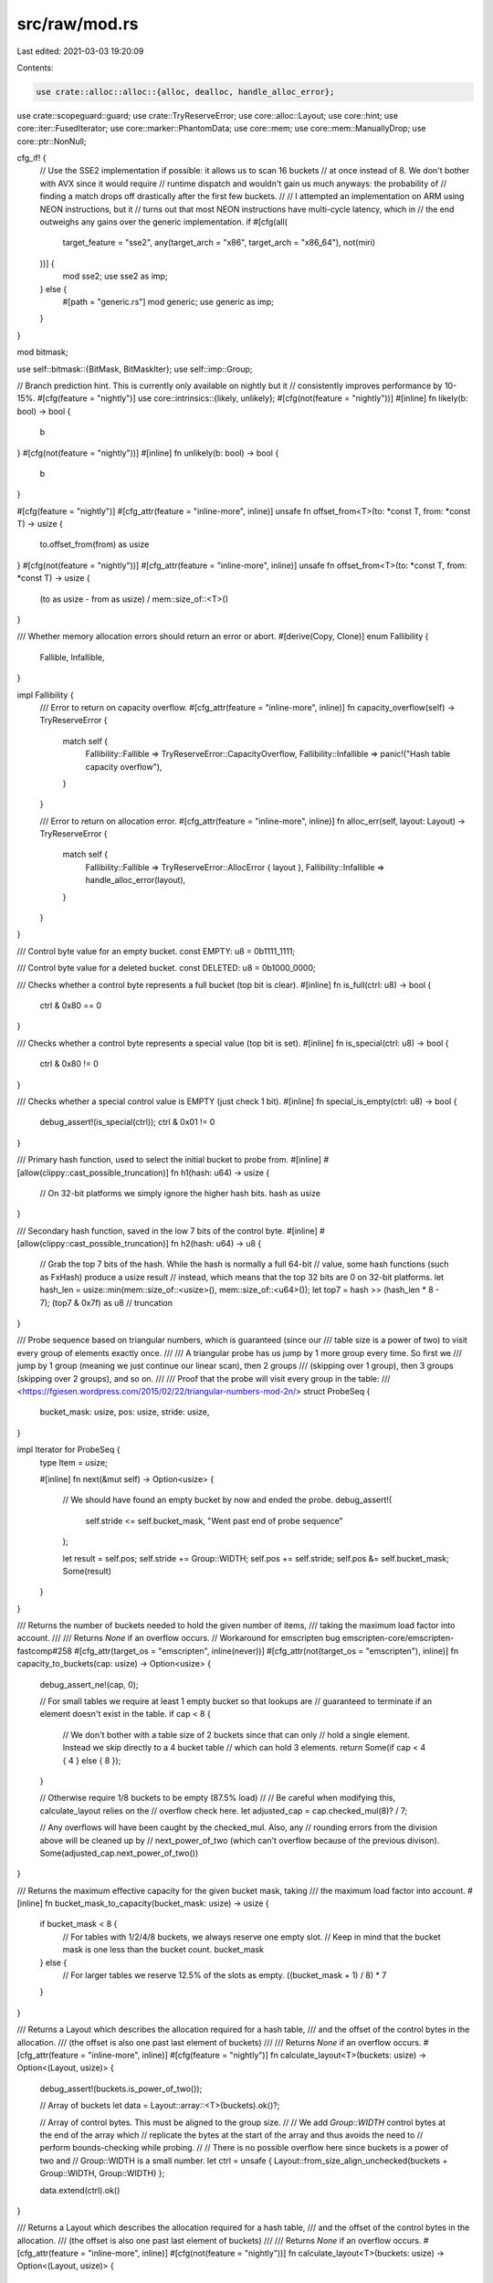 src/raw/mod.rs
==============

Last edited: 2021-03-03 19:20:09

Contents:

.. code-block:: rs

    use crate::alloc::alloc::{alloc, dealloc, handle_alloc_error};
use crate::scopeguard::guard;
use crate::TryReserveError;
use core::alloc::Layout;
use core::hint;
use core::iter::FusedIterator;
use core::marker::PhantomData;
use core::mem;
use core::mem::ManuallyDrop;
use core::ptr::NonNull;

cfg_if! {
    // Use the SSE2 implementation if possible: it allows us to scan 16 buckets
    // at once instead of 8. We don't bother with AVX since it would require
    // runtime dispatch and wouldn't gain us much anyways: the probability of
    // finding a match drops off drastically after the first few buckets.
    //
    // I attempted an implementation on ARM using NEON instructions, but it
    // turns out that most NEON instructions have multi-cycle latency, which in
    // the end outweighs any gains over the generic implementation.
    if #[cfg(all(
        target_feature = "sse2",
        any(target_arch = "x86", target_arch = "x86_64"),
        not(miri)
    ))] {
        mod sse2;
        use sse2 as imp;
    } else {
        #[path = "generic.rs"]
        mod generic;
        use generic as imp;
    }
}

mod bitmask;

use self::bitmask::{BitMask, BitMaskIter};
use self::imp::Group;

// Branch prediction hint. This is currently only available on nightly but it
// consistently improves performance by 10-15%.
#[cfg(feature = "nightly")]
use core::intrinsics::{likely, unlikely};
#[cfg(not(feature = "nightly"))]
#[inline]
fn likely(b: bool) -> bool {
    b
}
#[cfg(not(feature = "nightly"))]
#[inline]
fn unlikely(b: bool) -> bool {
    b
}

#[cfg(feature = "nightly")]
#[cfg_attr(feature = "inline-more", inline)]
unsafe fn offset_from<T>(to: *const T, from: *const T) -> usize {
    to.offset_from(from) as usize
}
#[cfg(not(feature = "nightly"))]
#[cfg_attr(feature = "inline-more", inline)]
unsafe fn offset_from<T>(to: *const T, from: *const T) -> usize {
    (to as usize - from as usize) / mem::size_of::<T>()
}

/// Whether memory allocation errors should return an error or abort.
#[derive(Copy, Clone)]
enum Fallibility {
    Fallible,
    Infallible,
}

impl Fallibility {
    /// Error to return on capacity overflow.
    #[cfg_attr(feature = "inline-more", inline)]
    fn capacity_overflow(self) -> TryReserveError {
        match self {
            Fallibility::Fallible => TryReserveError::CapacityOverflow,
            Fallibility::Infallible => panic!("Hash table capacity overflow"),
        }
    }

    /// Error to return on allocation error.
    #[cfg_attr(feature = "inline-more", inline)]
    fn alloc_err(self, layout: Layout) -> TryReserveError {
        match self {
            Fallibility::Fallible => TryReserveError::AllocError { layout },
            Fallibility::Infallible => handle_alloc_error(layout),
        }
    }
}

/// Control byte value for an empty bucket.
const EMPTY: u8 = 0b1111_1111;

/// Control byte value for a deleted bucket.
const DELETED: u8 = 0b1000_0000;

/// Checks whether a control byte represents a full bucket (top bit is clear).
#[inline]
fn is_full(ctrl: u8) -> bool {
    ctrl & 0x80 == 0
}

/// Checks whether a control byte represents a special value (top bit is set).
#[inline]
fn is_special(ctrl: u8) -> bool {
    ctrl & 0x80 != 0
}

/// Checks whether a special control value is EMPTY (just check 1 bit).
#[inline]
fn special_is_empty(ctrl: u8) -> bool {
    debug_assert!(is_special(ctrl));
    ctrl & 0x01 != 0
}

/// Primary hash function, used to select the initial bucket to probe from.
#[inline]
#[allow(clippy::cast_possible_truncation)]
fn h1(hash: u64) -> usize {
    // On 32-bit platforms we simply ignore the higher hash bits.
    hash as usize
}

/// Secondary hash function, saved in the low 7 bits of the control byte.
#[inline]
#[allow(clippy::cast_possible_truncation)]
fn h2(hash: u64) -> u8 {
    // Grab the top 7 bits of the hash. While the hash is normally a full 64-bit
    // value, some hash functions (such as FxHash) produce a usize result
    // instead, which means that the top 32 bits are 0 on 32-bit platforms.
    let hash_len = usize::min(mem::size_of::<usize>(), mem::size_of::<u64>());
    let top7 = hash >> (hash_len * 8 - 7);
    (top7 & 0x7f) as u8 // truncation
}

/// Probe sequence based on triangular numbers, which is guaranteed (since our
/// table size is a power of two) to visit every group of elements exactly once.
///
/// A triangular probe has us jump by 1 more group every time. So first we
/// jump by 1 group (meaning we just continue our linear scan), then 2 groups
/// (skipping over 1 group), then 3 groups (skipping over 2 groups), and so on.
///
/// Proof that the probe will visit every group in the table:
/// <https://fgiesen.wordpress.com/2015/02/22/triangular-numbers-mod-2n/>
struct ProbeSeq {
    bucket_mask: usize,
    pos: usize,
    stride: usize,
}

impl Iterator for ProbeSeq {
    type Item = usize;

    #[inline]
    fn next(&mut self) -> Option<usize> {
        // We should have found an empty bucket by now and ended the probe.
        debug_assert!(
            self.stride <= self.bucket_mask,
            "Went past end of probe sequence"
        );

        let result = self.pos;
        self.stride += Group::WIDTH;
        self.pos += self.stride;
        self.pos &= self.bucket_mask;
        Some(result)
    }
}

/// Returns the number of buckets needed to hold the given number of items,
/// taking the maximum load factor into account.
///
/// Returns `None` if an overflow occurs.
// Workaround for emscripten bug emscripten-core/emscripten-fastcomp#258
#[cfg_attr(target_os = "emscripten", inline(never))]
#[cfg_attr(not(target_os = "emscripten"), inline)]
fn capacity_to_buckets(cap: usize) -> Option<usize> {
    debug_assert_ne!(cap, 0);

    // For small tables we require at least 1 empty bucket so that lookups are
    // guaranteed to terminate if an element doesn't exist in the table.
    if cap < 8 {
        // We don't bother with a table size of 2 buckets since that can only
        // hold a single element. Instead we skip directly to a 4 bucket table
        // which can hold 3 elements.
        return Some(if cap < 4 { 4 } else { 8 });
    }

    // Otherwise require 1/8 buckets to be empty (87.5% load)
    //
    // Be careful when modifying this, calculate_layout relies on the
    // overflow check here.
    let adjusted_cap = cap.checked_mul(8)? / 7;

    // Any overflows will have been caught by the checked_mul. Also, any
    // rounding errors from the division above will be cleaned up by
    // next_power_of_two (which can't overflow because of the previous divison).
    Some(adjusted_cap.next_power_of_two())
}

/// Returns the maximum effective capacity for the given bucket mask, taking
/// the maximum load factor into account.
#[inline]
fn bucket_mask_to_capacity(bucket_mask: usize) -> usize {
    if bucket_mask < 8 {
        // For tables with 1/2/4/8 buckets, we always reserve one empty slot.
        // Keep in mind that the bucket mask is one less than the bucket count.
        bucket_mask
    } else {
        // For larger tables we reserve 12.5% of the slots as empty.
        ((bucket_mask + 1) / 8) * 7
    }
}

/// Returns a Layout which describes the allocation required for a hash table,
/// and the offset of the control bytes in the allocation.
/// (the offset is also one past last element of buckets)
///
/// Returns `None` if an overflow occurs.
#[cfg_attr(feature = "inline-more", inline)]
#[cfg(feature = "nightly")]
fn calculate_layout<T>(buckets: usize) -> Option<(Layout, usize)> {
    debug_assert!(buckets.is_power_of_two());

    // Array of buckets
    let data = Layout::array::<T>(buckets).ok()?;

    // Array of control bytes. This must be aligned to the group size.
    //
    // We add `Group::WIDTH` control bytes at the end of the array which
    // replicate the bytes at the start of the array and thus avoids the need to
    // perform bounds-checking while probing.
    //
    // There is no possible overflow here since buckets is a power of two and
    // Group::WIDTH is a small number.
    let ctrl = unsafe { Layout::from_size_align_unchecked(buckets + Group::WIDTH, Group::WIDTH) };

    data.extend(ctrl).ok()
}

/// Returns a Layout which describes the allocation required for a hash table,
/// and the offset of the control bytes in the allocation.
/// (the offset is also one past last element of buckets)
///
/// Returns `None` if an overflow occurs.
#[cfg_attr(feature = "inline-more", inline)]
#[cfg(not(feature = "nightly"))]
fn calculate_layout<T>(buckets: usize) -> Option<(Layout, usize)> {
    debug_assert!(buckets.is_power_of_two());

    // Manual layout calculation since Layout methods are not yet stable.
    let ctrl_align = usize::max(mem::align_of::<T>(), Group::WIDTH);
    let ctrl_offset = mem::size_of::<T>()
        .checked_mul(buckets)?
        .checked_add(ctrl_align - 1)?
        & !(ctrl_align - 1);
    let len = ctrl_offset.checked_add(buckets + Group::WIDTH)?;

    Some((
        unsafe { Layout::from_size_align_unchecked(len, ctrl_align) },
        ctrl_offset,
    ))
}

/// A reference to a hash table bucket containing a `T`.
///
/// This is usually just a pointer to the element itself. However if the element
/// is a ZST, then we instead track the index of the element in the table so
/// that `erase` works properly.
pub struct Bucket<T> {
    // Actually it is pointer to next element than element itself
    // this is needed to maintain pointer arithmetic invariants
    // keeping direct pointer to element introduces difficulty.
    // Using `NonNull` for variance and niche layout
    ptr: NonNull<T>,
}

// This Send impl is needed for rayon support. This is safe since Bucket is
// never exposed in a public API.
unsafe impl<T> Send for Bucket<T> {}

impl<T> Clone for Bucket<T> {
    #[cfg_attr(feature = "inline-more", inline)]
    fn clone(&self) -> Self {
        Self { ptr: self.ptr }
    }
}

impl<T> Bucket<T> {
    #[cfg_attr(feature = "inline-more", inline)]
    unsafe fn from_base_index(base: NonNull<T>, index: usize) -> Self {
        let ptr = if mem::size_of::<T>() == 0 {
            // won't overflow because index must be less than length
            (index + 1) as *mut T
        } else {
            base.as_ptr().sub(index)
        };
        Self {
            ptr: NonNull::new_unchecked(ptr),
        }
    }
    #[cfg_attr(feature = "inline-more", inline)]
    unsafe fn to_base_index(&self, base: NonNull<T>) -> usize {
        if mem::size_of::<T>() == 0 {
            self.ptr.as_ptr() as usize - 1
        } else {
            offset_from(base.as_ptr(), self.ptr.as_ptr())
        }
    }
    #[cfg_attr(feature = "inline-more", inline)]
    pub unsafe fn as_ptr(&self) -> *mut T {
        if mem::size_of::<T>() == 0 {
            // Just return an arbitrary ZST pointer which is properly aligned
            mem::align_of::<T>() as *mut T
        } else {
            self.ptr.as_ptr().sub(1)
        }
    }
    #[cfg_attr(feature = "inline-more", inline)]
    unsafe fn next_n(&self, offset: usize) -> Self {
        let ptr = if mem::size_of::<T>() == 0 {
            (self.ptr.as_ptr() as usize + offset) as *mut T
        } else {
            self.ptr.as_ptr().sub(offset)
        };
        Self {
            ptr: NonNull::new_unchecked(ptr),
        }
    }
    #[cfg_attr(feature = "inline-more", inline)]
    pub unsafe fn drop(&self) {
        self.as_ptr().drop_in_place();
    }
    #[cfg_attr(feature = "inline-more", inline)]
    pub unsafe fn read(&self) -> T {
        self.as_ptr().read()
    }
    #[cfg_attr(feature = "inline-more", inline)]
    pub unsafe fn write(&self, val: T) {
        self.as_ptr().write(val);
    }
    #[cfg_attr(feature = "inline-more", inline)]
    pub unsafe fn as_ref<'a>(&self) -> &'a T {
        &*self.as_ptr()
    }
    #[cfg_attr(feature = "inline-more", inline)]
    pub unsafe fn as_mut<'a>(&self) -> &'a mut T {
        &mut *self.as_ptr()
    }
    #[cfg_attr(feature = "inline-more", inline)]
    pub unsafe fn copy_from_nonoverlapping(&self, other: &Self) {
        self.as_ptr().copy_from_nonoverlapping(other.as_ptr(), 1);
    }
}

/// A raw hash table with an unsafe API.
pub struct RawTable<T> {
    // Mask to get an index from a hash value. The value is one less than the
    // number of buckets in the table.
    bucket_mask: usize,

    // [Padding], T1, T2, ..., Tlast, C1, C2, ...
    //                                ^ points here
    ctrl: NonNull<u8>,

    // Number of elements that can be inserted before we need to grow the table
    growth_left: usize,

    // Number of elements in the table, only really used by len()
    items: usize,

    // Tell dropck that we own instances of T.
    marker: PhantomData<T>,
}

impl<T> RawTable<T> {
    /// Creates a new empty hash table without allocating any memory.
    ///
    /// In effect this returns a table with exactly 1 bucket. However we can
    /// leave the data pointer dangling since that bucket is never written to
    /// due to our load factor forcing us to always have at least 1 free bucket.
    #[cfg_attr(feature = "inline-more", inline)]
    pub const fn new() -> Self {
        Self {
            // Be careful to cast the entire slice to a raw pointer.
            ctrl: unsafe { NonNull::new_unchecked(Group::static_empty() as *const _ as *mut u8) },
            bucket_mask: 0,
            items: 0,
            growth_left: 0,
            marker: PhantomData,
        }
    }

    /// Allocates a new hash table with the given number of buckets.
    ///
    /// The control bytes are left uninitialized.
    #[cfg_attr(feature = "inline-more", inline)]
    unsafe fn new_uninitialized(
        buckets: usize,
        fallability: Fallibility,
    ) -> Result<Self, TryReserveError> {
        debug_assert!(buckets.is_power_of_two());

        // Avoid `Option::ok_or_else` because it bloats LLVM IR.
        let (layout, ctrl_offset) = match calculate_layout::<T>(buckets) {
            Some(lco) => lco,
            None => return Err(fallability.capacity_overflow()),
        };
        let ptr = match NonNull::new(alloc(layout)) {
            Some(ptr) => ptr,
            None => return Err(fallability.alloc_err(layout)),
        };
        let ctrl = NonNull::new_unchecked(ptr.as_ptr().add(ctrl_offset));
        Ok(Self {
            ctrl,
            bucket_mask: buckets - 1,
            items: 0,
            growth_left: bucket_mask_to_capacity(buckets - 1),
            marker: PhantomData,
        })
    }

    /// Attempts to allocate a new hash table with at least enough capacity
    /// for inserting the given number of elements without reallocating.
    fn fallible_with_capacity(
        capacity: usize,
        fallability: Fallibility,
    ) -> Result<Self, TryReserveError> {
        if capacity == 0 {
            Ok(Self::new())
        } else {
            unsafe {
                // Avoid `Option::ok_or_else` because it bloats LLVM IR.
                let buckets = match capacity_to_buckets(capacity) {
                    Some(buckets) => buckets,
                    None => return Err(fallability.capacity_overflow()),
                };
                let result = Self::new_uninitialized(buckets, fallability)?;
                result.ctrl(0).write_bytes(EMPTY, result.num_ctrl_bytes());

                Ok(result)
            }
        }
    }

    /// Attempts to allocate a new hash table with at least enough capacity
    /// for inserting the given number of elements without reallocating.
    #[cfg(feature = "raw")]
    pub fn try_with_capacity(capacity: usize) -> Result<Self, TryReserveError> {
        Self::fallible_with_capacity(capacity, Fallibility::Fallible)
    }

    /// Allocates a new hash table with at least enough capacity for inserting
    /// the given number of elements without reallocating.
    pub fn with_capacity(capacity: usize) -> Self {
        // Avoid `Result::unwrap_or_else` because it bloats LLVM IR.
        match Self::fallible_with_capacity(capacity, Fallibility::Infallible) {
            Ok(capacity) => capacity,
            Err(_) => unsafe { hint::unreachable_unchecked() },
        }
    }

    /// Deallocates the table without dropping any entries.
    #[cfg_attr(feature = "inline-more", inline)]
    unsafe fn free_buckets(&mut self) {
        // Avoid `Option::unwrap_or_else` because it bloats LLVM IR.
        let (layout, ctrl_offset) = match calculate_layout::<T>(self.buckets()) {
            Some(lco) => lco,
            None => hint::unreachable_unchecked(),
        };
        dealloc(self.ctrl.as_ptr().sub(ctrl_offset), layout);
    }

    /// Returns pointer to one past last element of data table.
    #[cfg_attr(feature = "inline-more", inline)]
    pub unsafe fn data_end(&self) -> NonNull<T> {
        NonNull::new_unchecked(self.ctrl.as_ptr() as *mut T)
    }

    /// Returns pointer to start of data table.
    #[cfg_attr(feature = "inline-more", inline)]
    #[cfg(feature = "nightly")]
    pub unsafe fn data_start(&self) -> *mut T {
        self.data_end().as_ptr().wrapping_sub(self.buckets())
    }

    /// Returns the index of a bucket from a `Bucket`.
    #[cfg_attr(feature = "inline-more", inline)]
    pub unsafe fn bucket_index(&self, bucket: &Bucket<T>) -> usize {
        bucket.to_base_index(self.data_end())
    }

    /// Returns a pointer to a control byte.
    #[cfg_attr(feature = "inline-more", inline)]
    unsafe fn ctrl(&self, index: usize) -> *mut u8 {
        debug_assert!(index < self.num_ctrl_bytes());
        self.ctrl.as_ptr().add(index)
    }

    /// Returns a pointer to an element in the table.
    #[cfg_attr(feature = "inline-more", inline)]
    pub unsafe fn bucket(&self, index: usize) -> Bucket<T> {
        debug_assert_ne!(self.bucket_mask, 0);
        debug_assert!(index < self.buckets());
        Bucket::from_base_index(self.data_end(), index)
    }

    /// Erases an element from the table without dropping it.
    #[cfg_attr(feature = "inline-more", inline)]
    #[deprecated(since = "0.8.1", note = "use erase or remove instead")]
    pub unsafe fn erase_no_drop(&mut self, item: &Bucket<T>) {
        let index = self.bucket_index(item);
        debug_assert!(is_full(*self.ctrl(index)));
        let index_before = index.wrapping_sub(Group::WIDTH) & self.bucket_mask;
        let empty_before = Group::load(self.ctrl(index_before)).match_empty();
        let empty_after = Group::load(self.ctrl(index)).match_empty();

        // If we are inside a continuous block of Group::WIDTH full or deleted
        // cells then a probe window may have seen a full block when trying to
        // insert. We therefore need to keep that block non-empty so that
        // lookups will continue searching to the next probe window.
        //
        // Note that in this context `leading_zeros` refers to the bytes at the
        // end of a group, while `trailing_zeros` refers to the bytes at the
        // begining of a group.
        let ctrl = if empty_before.leading_zeros() + empty_after.trailing_zeros() >= Group::WIDTH {
            DELETED
        } else {
            self.growth_left += 1;
            EMPTY
        };
        self.set_ctrl(index, ctrl);
        self.items -= 1;
    }

    /// Erases an element from the table, dropping it in place.
    #[cfg_attr(feature = "inline-more", inline)]
    #[allow(clippy::needless_pass_by_value)]
    #[allow(deprecated)]
    pub unsafe fn erase(&mut self, item: Bucket<T>) {
        // Erase the element from the table first since drop might panic.
        self.erase_no_drop(&item);
        item.drop();
    }

    /// Removes an element from the table, returning it.
    #[cfg_attr(feature = "inline-more", inline)]
    #[allow(clippy::needless_pass_by_value)]
    #[allow(deprecated)]
    pub unsafe fn remove(&mut self, item: Bucket<T>) -> T {
        self.erase_no_drop(&item);
        item.read()
    }

    /// Returns an iterator for a probe sequence on the table.
    ///
    /// This iterator never terminates, but is guaranteed to visit each bucket
    /// group exactly once. The loop using `probe_seq` must terminate upon
    /// reaching a group containing an empty bucket.
    #[cfg_attr(feature = "inline-more", inline)]
    fn probe_seq(&self, hash: u64) -> ProbeSeq {
        ProbeSeq {
            bucket_mask: self.bucket_mask,
            pos: h1(hash) & self.bucket_mask,
            stride: 0,
        }
    }

    /// Sets a control byte, and possibly also the replicated control byte at
    /// the end of the array.
    #[cfg_attr(feature = "inline-more", inline)]
    unsafe fn set_ctrl(&self, index: usize, ctrl: u8) {
        // Replicate the first Group::WIDTH control bytes at the end of
        // the array without using a branch:
        // - If index >= Group::WIDTH then index == index2.
        // - Otherwise index2 == self.bucket_mask + 1 + index.
        //
        // The very last replicated control byte is never actually read because
        // we mask the initial index for unaligned loads, but we write it
        // anyways because it makes the set_ctrl implementation simpler.
        //
        // If there are fewer buckets than Group::WIDTH then this code will
        // replicate the buckets at the end of the trailing group. For example
        // with 2 buckets and a group size of 4, the control bytes will look
        // like this:
        //
        //     Real    |             Replicated
        // ---------------------------------------------
        // | [A] | [B] | [EMPTY] | [EMPTY] | [A] | [B] |
        // ---------------------------------------------
        let index2 = ((index.wrapping_sub(Group::WIDTH)) & self.bucket_mask) + Group::WIDTH;

        *self.ctrl(index) = ctrl;
        *self.ctrl(index2) = ctrl;
    }

    /// Searches for an empty or deleted bucket which is suitable for inserting
    /// a new element.
    ///
    /// There must be at least 1 empty bucket in the table.
    #[cfg_attr(feature = "inline-more", inline)]
    fn find_insert_slot(&self, hash: u64) -> usize {
        for pos in self.probe_seq(hash) {
            unsafe {
                let group = Group::load(self.ctrl(pos));
                if let Some(bit) = group.match_empty_or_deleted().lowest_set_bit() {
                    let result = (pos + bit) & self.bucket_mask;

                    // In tables smaller than the group width, trailing control
                    // bytes outside the range of the table are filled with
                    // EMPTY entries. These will unfortunately trigger a
                    // match, but once masked may point to a full bucket that
                    // is already occupied. We detect this situation here and
                    // perform a second scan starting at the begining of the
                    // table. This second scan is guaranteed to find an empty
                    // slot (due to the load factor) before hitting the trailing
                    // control bytes (containing EMPTY).
                    if unlikely(is_full(*self.ctrl(result))) {
                        debug_assert!(self.bucket_mask < Group::WIDTH);
                        debug_assert_ne!(pos, 0);
                        return Group::load_aligned(self.ctrl(0))
                            .match_empty_or_deleted()
                            .lowest_set_bit_nonzero();
                    } else {
                        return result;
                    }
                }
            }
        }

        // probe_seq never returns.
        unreachable!();
    }

    /// Marks all table buckets as empty without dropping their contents.
    #[cfg_attr(feature = "inline-more", inline)]
    pub fn clear_no_drop(&mut self) {
        if !self.is_empty_singleton() {
            unsafe {
                self.ctrl(0).write_bytes(EMPTY, self.num_ctrl_bytes());
            }
        }
        self.items = 0;
        self.growth_left = bucket_mask_to_capacity(self.bucket_mask);
    }

    /// Removes all elements from the table without freeing the backing memory.
    #[cfg_attr(feature = "inline-more", inline)]
    pub fn clear(&mut self) {
        // Ensure that the table is reset even if one of the drops panic
        let self_ = guard(self, |self_| self_.clear_no_drop());

        if mem::needs_drop::<T>() && self_.len() != 0 {
            unsafe {
                for item in self_.iter() {
                    item.drop();
                }
            }
        }
    }

    /// Shrinks the table to fit `max(self.len(), min_size)` elements.
    #[cfg_attr(feature = "inline-more", inline)]
    pub fn shrink_to(&mut self, min_size: usize, hasher: impl Fn(&T) -> u64) {
        // Calculate the minimal number of elements that we need to reserve
        // space for.
        let min_size = usize::max(self.items, min_size);
        if min_size == 0 {
            *self = Self::new();
            return;
        }

        // Calculate the number of buckets that we need for this number of
        // elements. If the calculation overflows then the requested bucket
        // count must be larger than what we have right and nothing needs to be
        // done.
        let min_buckets = match capacity_to_buckets(min_size) {
            Some(buckets) => buckets,
            None => return,
        };

        // If we have more buckets than we need, shrink the table.
        if min_buckets < self.buckets() {
            // Fast path if the table is empty
            if self.items == 0 {
                *self = Self::with_capacity(min_size)
            } else {
                // Avoid `Result::unwrap_or_else` because it bloats LLVM IR.
                if self
                    .resize(min_size, hasher, Fallibility::Infallible)
                    .is_err()
                {
                    unsafe { hint::unreachable_unchecked() }
                }
            }
        }
    }

    /// Ensures that at least `additional` items can be inserted into the table
    /// without reallocation.
    #[cfg_attr(feature = "inline-more", inline)]
    pub fn reserve(&mut self, additional: usize, hasher: impl Fn(&T) -> u64) {
        if additional > self.growth_left {
            // Avoid `Result::unwrap_or_else` because it bloats LLVM IR.
            if self
                .reserve_rehash(additional, hasher, Fallibility::Infallible)
                .is_err()
            {
                unsafe { hint::unreachable_unchecked() }
            }
        }
    }

    /// Tries to ensure that at least `additional` items can be inserted into
    /// the table without reallocation.
    #[cfg_attr(feature = "inline-more", inline)]
    pub fn try_reserve(
        &mut self,
        additional: usize,
        hasher: impl Fn(&T) -> u64,
    ) -> Result<(), TryReserveError> {
        if additional > self.growth_left {
            self.reserve_rehash(additional, hasher, Fallibility::Fallible)
        } else {
            Ok(())
        }
    }

    /// Out-of-line slow path for `reserve` and `try_reserve`.
    #[cold]
    #[inline(never)]
    fn reserve_rehash(
        &mut self,
        additional: usize,
        hasher: impl Fn(&T) -> u64,
        fallability: Fallibility,
    ) -> Result<(), TryReserveError> {
        // Avoid `Option::ok_or_else` because it bloats LLVM IR.
        let new_items = match self.items.checked_add(additional) {
            Some(new_items) => new_items,
            None => return Err(fallability.capacity_overflow()),
        };
        let full_capacity = bucket_mask_to_capacity(self.bucket_mask);
        if new_items <= full_capacity / 2 {
            // Rehash in-place without re-allocating if we have plenty of spare
            // capacity that is locked up due to DELETED entries.
            self.rehash_in_place(hasher);
            Ok(())
        } else {
            // Otherwise, conservatively resize to at least the next size up
            // to avoid churning deletes into frequent rehashes.
            self.resize(
                usize::max(new_items, full_capacity + 1),
                hasher,
                fallability,
            )
        }
    }

    /// Rehashes the contents of the table in place (i.e. without changing the
    /// allocation).
    ///
    /// If `hasher` panics then some the table's contents may be lost.
    fn rehash_in_place(&mut self, hasher: impl Fn(&T) -> u64) {
        unsafe {
            // Bulk convert all full control bytes to DELETED, and all DELETED
            // control bytes to EMPTY. This effectively frees up all buckets
            // containing a DELETED entry.
            for i in (0..self.buckets()).step_by(Group::WIDTH) {
                let group = Group::load_aligned(self.ctrl(i));
                let group = group.convert_special_to_empty_and_full_to_deleted();
                group.store_aligned(self.ctrl(i));
            }

            // Fix up the trailing control bytes. See the comments in set_ctrl
            // for the handling of tables smaller than the group width.
            if self.buckets() < Group::WIDTH {
                self.ctrl(0)
                    .copy_to(self.ctrl(Group::WIDTH), self.buckets());
            } else {
                self.ctrl(0)
                    .copy_to(self.ctrl(self.buckets()), Group::WIDTH);
            }

            // If the hash function panics then properly clean up any elements
            // that we haven't rehashed yet. We unfortunately can't preserve the
            // element since we lost their hash and have no way of recovering it
            // without risking another panic.
            let mut guard = guard(self, |self_| {
                if mem::needs_drop::<T>() {
                    for i in 0..self_.buckets() {
                        if *self_.ctrl(i) == DELETED {
                            self_.set_ctrl(i, EMPTY);
                            self_.bucket(i).drop();
                            self_.items -= 1;
                        }
                    }
                }
                self_.growth_left = bucket_mask_to_capacity(self_.bucket_mask) - self_.items;
            });

            // At this point, DELETED elements are elements that we haven't
            // rehashed yet. Find them and re-insert them at their ideal
            // position.
            'outer: for i in 0..guard.buckets() {
                if *guard.ctrl(i) != DELETED {
                    continue;
                }
                'inner: loop {
                    // Hash the current item
                    let item = guard.bucket(i);
                    let hash = hasher(item.as_ref());

                    // Search for a suitable place to put it
                    let new_i = guard.find_insert_slot(hash);

                    // Probing works by scanning through all of the control
                    // bytes in groups, which may not be aligned to the group
                    // size. If both the new and old position fall within the
                    // same unaligned group, then there is no benefit in moving
                    // it and we can just continue to the next item.
                    let probe_index = |pos: usize| {
                        (pos.wrapping_sub(guard.probe_seq(hash).pos) & guard.bucket_mask)
                            / Group::WIDTH
                    };
                    if likely(probe_index(i) == probe_index(new_i)) {
                        guard.set_ctrl(i, h2(hash));
                        continue 'outer;
                    }

                    // We are moving the current item to a new position. Write
                    // our H2 to the control byte of the new position.
                    let prev_ctrl = *guard.ctrl(new_i);
                    guard.set_ctrl(new_i, h2(hash));

                    if prev_ctrl == EMPTY {
                        // If the target slot is empty, simply move the current
                        // element into the new slot and clear the old control
                        // byte.
                        guard.set_ctrl(i, EMPTY);
                        guard.bucket(new_i).copy_from_nonoverlapping(&item);
                        continue 'outer;
                    } else {
                        // If the target slot is occupied, swap the two elements
                        // and then continue processing the element that we just
                        // swapped into the old slot.
                        debug_assert_eq!(prev_ctrl, DELETED);
                        mem::swap(guard.bucket(new_i).as_mut(), item.as_mut());
                        continue 'inner;
                    }
                }
            }

            guard.growth_left = bucket_mask_to_capacity(guard.bucket_mask) - guard.items;
            mem::forget(guard);
        }
    }

    /// Allocates a new table of a different size and moves the contents of the
    /// current table into it.
    fn resize(
        &mut self,
        capacity: usize,
        hasher: impl Fn(&T) -> u64,
        fallability: Fallibility,
    ) -> Result<(), TryReserveError> {
        unsafe {
            debug_assert!(self.items <= capacity);

            // Allocate and initialize the new table.
            let mut new_table = Self::fallible_with_capacity(capacity, fallability)?;
            new_table.growth_left -= self.items;
            new_table.items = self.items;

            // The hash function may panic, in which case we simply free the new
            // table without dropping any elements that may have been copied into
            // it.
            //
            // This guard is also used to free the old table on success, see
            // the comment at the bottom of this function.
            let mut new_table = guard(ManuallyDrop::new(new_table), |new_table| {
                if !new_table.is_empty_singleton() {
                    new_table.free_buckets();
                }
            });

            // Copy all elements to the new table.
            for item in self.iter() {
                // This may panic.
                let hash = hasher(item.as_ref());

                // We can use a simpler version of insert() here since:
                // - there are no DELETED entries.
                // - we know there is enough space in the table.
                // - all elements are unique.
                let index = new_table.find_insert_slot(hash);
                new_table.set_ctrl(index, h2(hash));
                new_table.bucket(index).copy_from_nonoverlapping(&item);
            }

            // We successfully copied all elements without panicking. Now replace
            // self with the new table. The old table will have its memory freed but
            // the items will not be dropped (since they have been moved into the
            // new table).
            mem::swap(self, &mut new_table);

            Ok(())
        }
    }

    /// Inserts a new element into the table.
    ///
    /// This does not check if the given element already exists in the table.
    #[cfg_attr(feature = "inline-more", inline)]
    pub fn insert(&mut self, hash: u64, value: T, hasher: impl Fn(&T) -> u64) -> Bucket<T> {
        unsafe {
            let mut index = self.find_insert_slot(hash);

            // We can avoid growing the table once we have reached our load
            // factor if we are replacing a tombstone. This works since the
            // number of EMPTY slots does not change in this case.
            let old_ctrl = *self.ctrl(index);
            if unlikely(self.growth_left == 0 && special_is_empty(old_ctrl)) {
                self.reserve(1, hasher);
                index = self.find_insert_slot(hash);
            }

            let bucket = self.bucket(index);
            self.growth_left -= special_is_empty(old_ctrl) as usize;
            self.set_ctrl(index, h2(hash));
            bucket.write(value);
            self.items += 1;
            bucket
        }
    }

    /// Inserts a new element into the table, without growing the table.
    ///
    /// There must be enough space in the table to insert the new element.
    ///
    /// This does not check if the given element already exists in the table.
    #[cfg_attr(feature = "inline-more", inline)]
    #[cfg(any(feature = "raw", feature = "rustc-internal-api"))]
    pub fn insert_no_grow(&mut self, hash: u64, value: T) -> Bucket<T> {
        unsafe {
            let index = self.find_insert_slot(hash);
            let bucket = self.bucket(index);

            // If we are replacing a DELETED entry then we don't need to update
            // the load counter.
            let old_ctrl = *self.ctrl(index);
            self.growth_left -= special_is_empty(old_ctrl) as usize;

            self.set_ctrl(index, h2(hash));
            bucket.write(value);
            self.items += 1;
            bucket
        }
    }

    /// Temporary removes a bucket, applying the given function to the removed
    /// element and optionally put back the returned value in the same bucket.
    ///
    /// Returns `true` if the bucket still contains an element
    ///
    /// This does not check if the given bucket is actually occupied.
    #[cfg_attr(feature = "inline-more", inline)]
    pub unsafe fn replace_bucket_with<F>(&mut self, bucket: Bucket<T>, f: F) -> bool
    where
        F: FnOnce(T) -> Option<T>,
    {
        let index = self.bucket_index(&bucket);
        let old_ctrl = *self.ctrl(index);
        debug_assert!(is_full(old_ctrl));
        let old_growth_left = self.growth_left;
        let item = self.remove(bucket);
        if let Some(new_item) = f(item) {
            self.growth_left = old_growth_left;
            self.set_ctrl(index, old_ctrl);
            self.items += 1;
            self.bucket(index).write(new_item);
            true
        } else {
            false
        }
    }

    /// Searches for an element in the table.
    #[inline]
    pub fn find(&self, hash: u64, mut eq: impl FnMut(&T) -> bool) -> Option<Bucket<T>> {
        unsafe {
            for bucket in self.iter_hash(hash) {
                let elm = bucket.as_ref();
                if likely(eq(elm)) {
                    return Some(bucket);
                }
            }
            None
        }
    }

    /// Returns the number of elements the map can hold without reallocating.
    ///
    /// This number is a lower bound; the table might be able to hold
    /// more, but is guaranteed to be able to hold at least this many.
    #[cfg_attr(feature = "inline-more", inline)]
    pub fn capacity(&self) -> usize {
        self.items + self.growth_left
    }

    /// Returns the number of elements in the table.
    #[cfg_attr(feature = "inline-more", inline)]
    pub fn len(&self) -> usize {
        self.items
    }

    /// Returns the number of buckets in the table.
    #[cfg_attr(feature = "inline-more", inline)]
    pub fn buckets(&self) -> usize {
        self.bucket_mask + 1
    }

    /// Returns the number of control bytes in the table.
    #[cfg_attr(feature = "inline-more", inline)]
    fn num_ctrl_bytes(&self) -> usize {
        self.bucket_mask + 1 + Group::WIDTH
    }

    /// Returns whether this table points to the empty singleton with a capacity
    /// of 0.
    #[cfg_attr(feature = "inline-more", inline)]
    fn is_empty_singleton(&self) -> bool {
        self.bucket_mask == 0
    }

    /// Returns an iterator over every element in the table. It is up to
    /// the caller to ensure that the `RawTable` outlives the `RawIter`.
    /// Because we cannot make the `next` method unsafe on the `RawIter`
    /// struct, we have to make the `iter` method unsafe.
    #[cfg_attr(feature = "inline-more", inline)]
    pub unsafe fn iter(&self) -> RawIter<T> {
        let data = Bucket::from_base_index(self.data_end(), 0);
        RawIter {
            iter: RawIterRange::new(self.ctrl.as_ptr(), data, self.buckets()),
            items: self.items,
        }
    }

    /// Returns an iterator over occupied buckets that could match a given hash.
    ///
    /// In rare cases, the iterator may return a bucket with a different hash.
    ///
    /// It is up to the caller to ensure that the `RawTable` outlives the
    /// `RawIterHash`. Because we cannot make the `next` method unsafe on the
    /// `RawIterHash` struct, we have to make the `iter_hash` method unsafe.
    #[cfg_attr(feature = "inline-more", inline)]
    pub unsafe fn iter_hash(&self, hash: u64) -> RawIterHash<'_, T> {
        RawIterHash::new(self, hash)
    }

    /// Returns an iterator which removes all elements from the table without
    /// freeing the memory.
    ///
    /// It is up to the caller to ensure that the `RawTable` outlives the `RawDrain`.
    /// Because we cannot make the `next` method unsafe on the `RawDrain`,
    /// we have to make the `drain` method unsafe.
    #[cfg_attr(feature = "inline-more", inline)]
    pub unsafe fn drain(&mut self) -> RawDrain<'_, T> {
        let iter = self.iter();
        self.drain_iter_from(iter)
    }

    /// Returns an iterator which removes all elements from the table without
    /// freeing the memory.
    ///
    /// It is up to the caller to ensure that the `RawTable` outlives the `RawDrain`.
    /// Because we cannot make the `next` method unsafe on the `RawDrain`,
    /// we have to make the `drain` method unsafe.
    ///
    /// Iteration starts at the provided iterator's current location.
    /// You must ensure that the iterator covers all items that remain in the table.
    #[cfg_attr(feature = "inline-more", inline)]
    pub unsafe fn drain_iter_from(&mut self, iter: RawIter<T>) -> RawDrain<'_, T> {
        debug_assert_eq!(iter.len(), self.len());
        RawDrain {
            iter,
            table: ManuallyDrop::new(mem::replace(self, Self::new())),
            orig_table: NonNull::from(self),
            marker: PhantomData,
        }
    }

    /// Returns an iterator which consumes all elements from the table.
    ///
    /// It is up to the caller to ensure that the `RawTable` outlives the `RawIntoIter`.
    /// Because we cannot make the `next` method unsafe on the `RawIntoIter`,
    /// we have to make the `into_iter_from` method unsafe.
    ///
    /// Iteration starts at the provided iterator's current location.
    /// You must ensure that the iterator covers all items that remain in the table.
    pub unsafe fn into_iter_from(self, iter: RawIter<T>) -> RawIntoIter<T> {
        debug_assert_eq!(iter.len(), self.len());

        let alloc = self.into_alloc();
        RawIntoIter {
            iter,
            alloc,
            marker: PhantomData,
        }
    }

    /// Converts the table into a raw allocation. The contents of the table
    /// should be dropped using a `RawIter` before freeing the allocation.
    #[cfg_attr(feature = "inline-more", inline)]
    pub(crate) fn into_alloc(self) -> Option<(NonNull<u8>, Layout)> {
        let alloc = if self.is_empty_singleton() {
            None
        } else {
            // Avoid `Option::unwrap_or_else` because it bloats LLVM IR.
            let (layout, ctrl_offset) = match calculate_layout::<T>(self.buckets()) {
                Some(lco) => lco,
                None => unsafe { hint::unreachable_unchecked() },
            };
            Some((
                unsafe { NonNull::new_unchecked(self.ctrl.as_ptr().sub(ctrl_offset)) },
                layout,
            ))
        };
        mem::forget(self);
        alloc
    }
}

unsafe impl<T> Send for RawTable<T> where T: Send {}
unsafe impl<T> Sync for RawTable<T> where T: Sync {}

impl<T: Clone> Clone for RawTable<T> {
    fn clone(&self) -> Self {
        if self.is_empty_singleton() {
            Self::new()
        } else {
            unsafe {
                let mut new_table = ManuallyDrop::new(
                    // Avoid `Result::ok_or_else` because it bloats LLVM IR.
                    match Self::new_uninitialized(self.buckets(), Fallibility::Infallible) {
                        Ok(table) => table,
                        Err(_) => hint::unreachable_unchecked(),
                    },
                );

                new_table.clone_from_spec(self, |new_table| {
                    // We need to free the memory allocated for the new table.
                    new_table.free_buckets();
                });

                // Return the newly created table.
                ManuallyDrop::into_inner(new_table)
            }
        }
    }

    fn clone_from(&mut self, source: &Self) {
        if source.is_empty_singleton() {
            *self = Self::new();
        } else {
            unsafe {
                // First, drop all our elements without clearing the control bytes.
                if mem::needs_drop::<T>() && self.len() != 0 {
                    for item in self.iter() {
                        item.drop();
                    }
                }

                // If necessary, resize our table to match the source.
                if self.buckets() != source.buckets() {
                    // Skip our drop by using ptr::write.
                    if !self.is_empty_singleton() {
                        self.free_buckets();
                    }
                    (self as *mut Self).write(
                        // Avoid `Result::unwrap_or_else` because it bloats LLVM IR.
                        match Self::new_uninitialized(source.buckets(), Fallibility::Infallible) {
                            Ok(table) => table,
                            Err(_) => hint::unreachable_unchecked(),
                        },
                    );
                }

                self.clone_from_spec(source, |self_| {
                    // We need to leave the table in an empty state.
                    self_.clear_no_drop()
                });
            }
        }
    }
}

/// Specialization of `clone_from` for `Copy` types
trait RawTableClone {
    unsafe fn clone_from_spec(&mut self, source: &Self, on_panic: impl FnMut(&mut Self));
}
impl<T: Clone> RawTableClone for RawTable<T> {
    #[cfg_attr(feature = "inline-more", inline)]
    default_fn! {
        unsafe fn clone_from_spec(&mut self, source: &Self, on_panic: impl FnMut(&mut Self)) {
            self.clone_from_impl(source, on_panic);
        }
    }
}
#[cfg(feature = "nightly")]
impl<T: Copy> RawTableClone for RawTable<T> {
    #[cfg_attr(feature = "inline-more", inline)]
    unsafe fn clone_from_spec(&mut self, source: &Self, _on_panic: impl FnMut(&mut Self)) {
        source
            .ctrl(0)
            .copy_to_nonoverlapping(self.ctrl(0), self.num_ctrl_bytes());
        source
            .data_start()
            .copy_to_nonoverlapping(self.data_start(), self.buckets());

        self.items = source.items;
        self.growth_left = source.growth_left;
    }
}

impl<T: Clone> RawTable<T> {
    /// Common code for clone and clone_from. Assumes `self.buckets() == source.buckets()`.
    #[cfg_attr(feature = "inline-more", inline)]
    unsafe fn clone_from_impl(&mut self, source: &Self, mut on_panic: impl FnMut(&mut Self)) {
        // Copy the control bytes unchanged. We do this in a single pass
        source
            .ctrl(0)
            .copy_to_nonoverlapping(self.ctrl(0), self.num_ctrl_bytes());

        // The cloning of elements may panic, in which case we need
        // to make sure we drop only the elements that have been
        // cloned so far.
        let mut guard = guard((0, &mut *self), |(index, self_)| {
            if mem::needs_drop::<T>() && self_.len() != 0 {
                for i in 0..=*index {
                    if is_full(*self_.ctrl(i)) {
                        self_.bucket(i).drop();
                    }
                }
            }

            // Depending on whether we were called from clone or clone_from, we
            // either need to free the memory for the destination table or just
            // clear the control bytes.
            on_panic(self_);
        });

        for from in source.iter() {
            let index = source.bucket_index(&from);
            let to = guard.1.bucket(index);
            to.write(from.as_ref().clone());

            // Update the index in case we need to unwind.
            guard.0 = index;
        }

        // Successfully cloned all items, no need to clean up.
        mem::forget(guard);

        self.items = source.items;
        self.growth_left = source.growth_left;
    }

    /// Variant of `clone_from` to use when a hasher is available.
    #[cfg(feature = "raw")]
    pub fn clone_from_with_hasher(&mut self, source: &Self, hasher: impl Fn(&T) -> u64) {
        // If we have enough capacity in the table, just clear it and insert
        // elements one by one. We don't do this if we have the same number of
        // buckets as the source since we can just copy the contents directly
        // in that case.
        if self.buckets() != source.buckets()
            && bucket_mask_to_capacity(self.bucket_mask) >= source.len()
        {
            self.clear();

            let guard_self = guard(&mut *self, |self_| {
                // Clear the partially copied table if a panic occurs, otherwise
                // items and growth_left will be out of sync with the contents
                // of the table.
                self_.clear();
            });

            unsafe {
                for item in source.iter() {
                    // This may panic.
                    let item = item.as_ref().clone();
                    let hash = hasher(&item);

                    // We can use a simpler version of insert() here since:
                    // - there are no DELETED entries.
                    // - we know there is enough space in the table.
                    // - all elements are unique.
                    let index = guard_self.find_insert_slot(hash);
                    guard_self.set_ctrl(index, h2(hash));
                    guard_self.bucket(index).write(item);
                }
            }

            // Successfully cloned all items, no need to clean up.
            mem::forget(guard_self);

            self.items = source.items;
            self.growth_left -= source.items;
        } else {
            self.clone_from(source);
        }
    }
}

#[cfg(feature = "nightly")]
unsafe impl<#[may_dangle] T> Drop for RawTable<T> {
    #[cfg_attr(feature = "inline-more", inline)]
    fn drop(&mut self) {
        if !self.is_empty_singleton() {
            unsafe {
                if mem::needs_drop::<T>() && self.len() != 0 {
                    for item in self.iter() {
                        item.drop();
                    }
                }
                self.free_buckets();
            }
        }
    }
}
#[cfg(not(feature = "nightly"))]
impl<T> Drop for RawTable<T> {
    #[cfg_attr(feature = "inline-more", inline)]
    fn drop(&mut self) {
        if !self.is_empty_singleton() {
            unsafe {
                if mem::needs_drop::<T>() && self.len() != 0 {
                    for item in self.iter() {
                        item.drop();
                    }
                }
                self.free_buckets();
            }
        }
    }
}

impl<T> IntoIterator for RawTable<T> {
    type Item = T;
    type IntoIter = RawIntoIter<T>;

    #[cfg_attr(feature = "inline-more", inline)]
    fn into_iter(self) -> RawIntoIter<T> {
        unsafe {
            let iter = self.iter();
            self.into_iter_from(iter)
        }
    }
}

/// Iterator over a sub-range of a table. Unlike `RawIter` this iterator does
/// not track an item count.
pub(crate) struct RawIterRange<T> {
    // Mask of full buckets in the current group. Bits are cleared from this
    // mask as each element is processed.
    current_group: BitMask,

    // Pointer to the buckets for the current group.
    data: Bucket<T>,

    // Pointer to the next group of control bytes,
    // Must be aligned to the group size.
    next_ctrl: *const u8,

    // Pointer one past the last control byte of this range.
    end: *const u8,
}

impl<T> RawIterRange<T> {
    /// Returns a `RawIterRange` covering a subset of a table.
    ///
    /// The control byte address must be aligned to the group size.
    #[cfg_attr(feature = "inline-more", inline)]
    unsafe fn new(ctrl: *const u8, data: Bucket<T>, len: usize) -> Self {
        debug_assert_ne!(len, 0);
        debug_assert_eq!(ctrl as usize % Group::WIDTH, 0);
        let end = ctrl.add(len);

        // Load the first group and advance ctrl to point to the next group
        let current_group = Group::load_aligned(ctrl).match_full();
        let next_ctrl = ctrl.add(Group::WIDTH);

        Self {
            current_group,
            data,
            next_ctrl,
            end,
        }
    }

    /// Splits a `RawIterRange` into two halves.
    ///
    /// Returns `None` if the remaining range is smaller than or equal to the
    /// group width.
    #[cfg_attr(feature = "inline-more", inline)]
    #[cfg(feature = "rayon")]
    pub(crate) fn split(mut self) -> (Self, Option<RawIterRange<T>>) {
        unsafe {
            if self.end <= self.next_ctrl {
                // Nothing to split if the group that we are current processing
                // is the last one.
                (self, None)
            } else {
                // len is the remaining number of elements after the group that
                // we are currently processing. It must be a multiple of the
                // group size (small tables are caught by the check above).
                let len = offset_from(self.end, self.next_ctrl);
                debug_assert_eq!(len % Group::WIDTH, 0);

                // Split the remaining elements into two halves, but round the
                // midpoint down in case there is an odd number of groups
                // remaining. This ensures that:
                // - The tail is at least 1 group long.
                // - The split is roughly even considering we still have the
                //   current group to process.
                let mid = (len / 2) & !(Group::WIDTH - 1);

                let tail = Self::new(
                    self.next_ctrl.add(mid),
                    self.data.next_n(Group::WIDTH).next_n(mid),
                    len - mid,
                );
                debug_assert_eq!(
                    self.data.next_n(Group::WIDTH).next_n(mid).ptr,
                    tail.data.ptr
                );
                debug_assert_eq!(self.end, tail.end);
                self.end = self.next_ctrl.add(mid);
                debug_assert_eq!(self.end.add(Group::WIDTH), tail.next_ctrl);
                (self, Some(tail))
            }
        }
    }
}

// We make raw iterators unconditionally Send and Sync, and let the PhantomData
// in the actual iterator implementations determine the real Send/Sync bounds.
unsafe impl<T> Send for RawIterRange<T> {}
unsafe impl<T> Sync for RawIterRange<T> {}

impl<T> Clone for RawIterRange<T> {
    #[cfg_attr(feature = "inline-more", inline)]
    fn clone(&self) -> Self {
        Self {
            data: self.data.clone(),
            next_ctrl: self.next_ctrl,
            current_group: self.current_group,
            end: self.end,
        }
    }
}

impl<T> Iterator for RawIterRange<T> {
    type Item = Bucket<T>;

    #[cfg_attr(feature = "inline-more", inline)]
    fn next(&mut self) -> Option<Bucket<T>> {
        unsafe {
            loop {
                if let Some(index) = self.current_group.lowest_set_bit() {
                    self.current_group = self.current_group.remove_lowest_bit();
                    return Some(self.data.next_n(index));
                }

                if self.next_ctrl >= self.end {
                    return None;
                }

                // We might read past self.end up to the next group boundary,
                // but this is fine because it only occurs on tables smaller
                // than the group size where the trailing control bytes are all
                // EMPTY. On larger tables self.end is guaranteed to be aligned
                // to the group size (since tables are power-of-two sized).
                self.current_group = Group::load_aligned(self.next_ctrl).match_full();
                self.data = self.data.next_n(Group::WIDTH);
                self.next_ctrl = self.next_ctrl.add(Group::WIDTH);
            }
        }
    }

    #[cfg_attr(feature = "inline-more", inline)]
    fn size_hint(&self) -> (usize, Option<usize>) {
        // We don't have an item count, so just guess based on the range size.
        (
            0,
            Some(unsafe { offset_from(self.end, self.next_ctrl) + Group::WIDTH }),
        )
    }
}

impl<T> FusedIterator for RawIterRange<T> {}

/// Iterator which returns a raw pointer to every full bucket in the table.
///
/// For maximum flexibility this iterator is not bound by a lifetime, but you
/// must observe several rules when using it:
/// - You must not free the hash table while iterating (including via growing/shrinking).
/// - It is fine to erase a bucket that has been yielded by the iterator.
/// - Erasing a bucket that has not yet been yielded by the iterator may still
///   result in the iterator yielding that bucket (unless `reflect_remove` is called).
/// - It is unspecified whether an element inserted after the iterator was
///   created will be yielded by that iterator (unless `reflect_insert` is called).
/// - The order in which the iterator yields bucket is unspecified and may
///   change in the future.
pub struct RawIter<T> {
    pub(crate) iter: RawIterRange<T>,
    items: usize,
}

impl<T> RawIter<T> {
    /// Refresh the iterator so that it reflects a removal from the given bucket.
    ///
    /// For the iterator to remain valid, this method must be called once
    /// for each removed bucket before `next` is called again.
    ///
    /// This method should be called _before_ the removal is made. It is not necessary to call this
    /// method if you are removing an item that this iterator yielded in the past.
    #[cfg(feature = "raw")]
    pub fn reflect_remove(&mut self, b: &Bucket<T>) {
        self.reflect_toggle_full(b, false);
    }

    /// Refresh the iterator so that it reflects an insertion into the given bucket.
    ///
    /// For the iterator to remain valid, this method must be called once
    /// for each insert before `next` is called again.
    ///
    /// This method does not guarantee that an insertion of a bucket witha greater
    /// index than the last one yielded will be reflected in the iterator.
    ///
    /// This method should be called _after_ the given insert is made.
    #[cfg(feature = "raw")]
    pub fn reflect_insert(&mut self, b: &Bucket<T>) {
        self.reflect_toggle_full(b, true);
    }

    /// Refresh the iterator so that it reflects a change to the state of the given bucket.
    #[cfg(feature = "raw")]
    fn reflect_toggle_full(&mut self, b: &Bucket<T>, is_insert: bool) {
        unsafe {
            if b.as_ptr() > self.iter.data.as_ptr() {
                // The iterator has already passed the bucket's group.
                // So the toggle isn't relevant to this iterator.
                return;
            }

            if self.iter.next_ctrl < self.iter.end
                && b.as_ptr() <= self.iter.data.next_n(Group::WIDTH).as_ptr()
            {
                // The iterator has not yet reached the bucket's group.
                // We don't need to reload anything, but we do need to adjust the item count.

                if cfg!(debug_assertions) {
                    // Double-check that the user isn't lying to us by checking the bucket state.
                    // To do that, we need to find its control byte. We know that self.iter.data is
                    // at self.iter.next_ctrl - Group::WIDTH, so we work from there:
                    let offset = offset_from(self.iter.data.as_ptr(), b.as_ptr());
                    let ctrl = self.iter.next_ctrl.sub(Group::WIDTH).add(offset);
                    // This method should be called _before_ a removal, or _after_ an insert,
                    // so in both cases the ctrl byte should indicate that the bucket is full.
                    assert!(is_full(*ctrl));
                }

                if is_insert {
                    self.items += 1;
                } else {
                    self.items -= 1;
                }

                return;
            }

            // The iterator is at the bucket group that the toggled bucket is in.
            // We need to do two things:
            //
            //  - Determine if the iterator already yielded the toggled bucket.
            //    If it did, we're done.
            //  - Otherwise, update the iterator cached group so that it won't
            //    yield a to-be-removed bucket, or _will_ yield a to-be-added bucket.
            //    We'll also need ot update the item count accordingly.
            if let Some(index) = self.iter.current_group.lowest_set_bit() {
                let next_bucket = self.iter.data.next_n(index);
                if b.as_ptr() > next_bucket.as_ptr() {
                    // The toggled bucket is "before" the bucket the iterator would yield next. We
                    // therefore don't need to do anything --- the iterator has already passed the
                    // bucket in question.
                    //
                    // The item count must already be correct, since a removal or insert "prior" to
                    // the iterator's position wouldn't affect the item count.
                } else {
                    // The removed bucket is an upcoming bucket. We need to make sure it does _not_
                    // get yielded, and also that it's no longer included in the item count.
                    //
                    // NOTE: We can't just reload the group here, both since that might reflect
                    // inserts we've already passed, and because that might inadvertently unset the
                    // bits for _other_ removals. If we do that, we'd have to also decrement the
                    // item count for those other bits that we unset. But the presumably subsequent
                    // call to reflect for those buckets might _also_ decrement the item count.
                    // Instead, we _just_ flip the bit for the particular bucket the caller asked
                    // us to reflect.
                    let our_bit = offset_from(self.iter.data.as_ptr(), b.as_ptr());
                    let was_full = self.iter.current_group.flip(our_bit);
                    debug_assert_ne!(was_full, is_insert);

                    if is_insert {
                        self.items += 1;
                    } else {
                        self.items -= 1;
                    }

                    if cfg!(debug_assertions) {
                        if b.as_ptr() == next_bucket.as_ptr() {
                            // The removed bucket should no longer be next
                            debug_assert_ne!(self.iter.current_group.lowest_set_bit(), Some(index));
                        } else {
                            // We should not have changed what bucket comes next.
                            debug_assert_eq!(self.iter.current_group.lowest_set_bit(), Some(index));
                        }
                    }
                }
            } else {
                // We must have already iterated past the removed item.
            }
        }
    }
}

impl<T> Clone for RawIter<T> {
    #[cfg_attr(feature = "inline-more", inline)]
    fn clone(&self) -> Self {
        Self {
            iter: self.iter.clone(),
            items: self.items,
        }
    }
}

impl<T> Iterator for RawIter<T> {
    type Item = Bucket<T>;

    #[cfg_attr(feature = "inline-more", inline)]
    fn next(&mut self) -> Option<Bucket<T>> {
        if let Some(b) = self.iter.next() {
            self.items -= 1;
            Some(b)
        } else {
            // We don't check against items == 0 here to allow the
            // compiler to optimize away the item count entirely if the
            // iterator length is never queried.
            debug_assert_eq!(self.items, 0);
            None
        }
    }

    #[cfg_attr(feature = "inline-more", inline)]
    fn size_hint(&self) -> (usize, Option<usize>) {
        (self.items, Some(self.items))
    }
}

impl<T> ExactSizeIterator for RawIter<T> {}
impl<T> FusedIterator for RawIter<T> {}

/// Iterator which consumes a table and returns elements.
pub struct RawIntoIter<T> {
    iter: RawIter<T>,
    alloc: Option<(NonNull<u8>, Layout)>,
    marker: PhantomData<T>,
}

impl<T> RawIntoIter<T> {
    #[cfg_attr(feature = "inline-more", inline)]
    pub fn iter(&self) -> RawIter<T> {
        self.iter.clone()
    }
}

unsafe impl<T> Send for RawIntoIter<T> where T: Send {}
unsafe impl<T> Sync for RawIntoIter<T> where T: Sync {}

#[cfg(feature = "nightly")]
unsafe impl<#[may_dangle] T> Drop for RawIntoIter<T> {
    #[cfg_attr(feature = "inline-more", inline)]
    fn drop(&mut self) {
        unsafe {
            // Drop all remaining elements
            if mem::needs_drop::<T>() && self.iter.len() != 0 {
                while let Some(item) = self.iter.next() {
                    item.drop();
                }
            }

            // Free the table
            if let Some((ptr, layout)) = self.alloc {
                dealloc(ptr.as_ptr(), layout);
            }
        }
    }
}
#[cfg(not(feature = "nightly"))]
impl<T> Drop for RawIntoIter<T> {
    #[cfg_attr(feature = "inline-more", inline)]
    fn drop(&mut self) {
        unsafe {
            // Drop all remaining elements
            if mem::needs_drop::<T>() && self.iter.len() != 0 {
                while let Some(item) = self.iter.next() {
                    item.drop();
                }
            }

            // Free the table
            if let Some((ptr, layout)) = self.alloc {
                dealloc(ptr.as_ptr(), layout);
            }
        }
    }
}

impl<T> Iterator for RawIntoIter<T> {
    type Item = T;

    #[cfg_attr(feature = "inline-more", inline)]
    fn next(&mut self) -> Option<T> {
        unsafe { Some(self.iter.next()?.read()) }
    }

    #[cfg_attr(feature = "inline-more", inline)]
    fn size_hint(&self) -> (usize, Option<usize>) {
        self.iter.size_hint()
    }
}

impl<T> ExactSizeIterator for RawIntoIter<T> {}
impl<T> FusedIterator for RawIntoIter<T> {}

/// Iterator which consumes elements without freeing the table storage.
pub struct RawDrain<'a, T> {
    iter: RawIter<T>,

    // The table is moved into the iterator for the duration of the drain. This
    // ensures that an empty table is left if the drain iterator is leaked
    // without dropping.
    table: ManuallyDrop<RawTable<T>>,
    orig_table: NonNull<RawTable<T>>,

    // We don't use a &'a mut RawTable<T> because we want RawDrain to be
    // covariant over T.
    marker: PhantomData<&'a RawTable<T>>,
}

impl<T> RawDrain<'_, T> {
    #[cfg_attr(feature = "inline-more", inline)]
    pub fn iter(&self) -> RawIter<T> {
        self.iter.clone()
    }
}

unsafe impl<T> Send for RawDrain<'_, T> where T: Send {}
unsafe impl<T> Sync for RawDrain<'_, T> where T: Sync {}

impl<T> Drop for RawDrain<'_, T> {
    #[cfg_attr(feature = "inline-more", inline)]
    fn drop(&mut self) {
        unsafe {
            // Drop all remaining elements. Note that this may panic.
            if mem::needs_drop::<T>() && self.iter.len() != 0 {
                while let Some(item) = self.iter.next() {
                    item.drop();
                }
            }

            // Reset the contents of the table now that all elements have been
            // dropped.
            self.table.clear_no_drop();

            // Move the now empty table back to its original location.
            self.orig_table
                .as_ptr()
                .copy_from_nonoverlapping(&*self.table, 1);
        }
    }
}

impl<T> Iterator for RawDrain<'_, T> {
    type Item = T;

    #[cfg_attr(feature = "inline-more", inline)]
    fn next(&mut self) -> Option<T> {
        unsafe {
            let item = self.iter.next()?;
            Some(item.read())
        }
    }

    #[cfg_attr(feature = "inline-more", inline)]
    fn size_hint(&self) -> (usize, Option<usize>) {
        self.iter.size_hint()
    }
}

impl<T> ExactSizeIterator for RawDrain<'_, T> {}
impl<T> FusedIterator for RawDrain<'_, T> {}

/// Iterator over occupied buckets that could match a given hash.
///
/// In rare cases, the iterator may return a bucket with a different hash.
pub struct RawIterHash<'a, T> {
    table: &'a RawTable<T>,

    // The top 7 bits of the hash.
    h2_hash: u8,

    // The sequence of groups to probe in the search.
    probe_seq: ProbeSeq,

    // The current group and its position.
    pos: usize,
    group: Group,

    // The elements within the group with a matching h2-hash.
    bitmask: BitMaskIter,
}

impl<'a, T> RawIterHash<'a, T> {
    fn new(table: &'a RawTable<T>, hash: u64) -> Self {
        unsafe {
            let h2_hash = h2(hash);
            let mut probe_seq = table.probe_seq(hash);
            let pos = probe_seq.next().unwrap();
            let group = Group::load(table.ctrl(pos));
            let bitmask = group.match_byte(h2_hash).into_iter();

            RawIterHash {
                table,
                h2_hash,
                probe_seq,
                pos,
                group,
                bitmask,
            }
        }
    }
}

impl<'a, T> Iterator for RawIterHash<'a, T> {
    type Item = Bucket<T>;

    fn next(&mut self) -> Option<Bucket<T>> {
        unsafe {
            loop {
                if let Some(bit) = self.bitmask.next() {
                    let index = (self.pos + bit) & self.table.bucket_mask;
                    let bucket = self.table.bucket(index);
                    return Some(bucket);
                }
                if likely(self.group.match_empty().any_bit_set()) {
                    return None;
                }
                self.pos = self.probe_seq.next().unwrap();
                self.group = Group::load(self.table.ctrl(self.pos));
                self.bitmask = self.group.match_byte(self.h2_hash).into_iter();
            }
        }
    }
}


